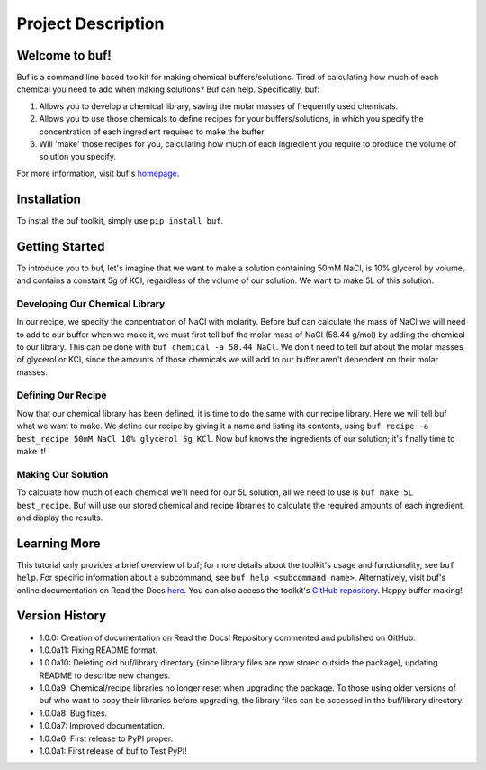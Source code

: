 -------------------
Project Description
-------------------

Welcome to buf!
***************
Buf is a command line based toolkit for making chemical buffers/solutions. Tired of calculating \
how much of each chemical you need to add when making solutions? Buf can help. Specifically, buf:

#. Allows you to develop a chemical library, saving the molar masses of frequently used chemicals.
#. Allows you to use those chemicals to define recipes for your buffers/solutions, in which you specify the concentration of each ingredient required to make the buffer.
#. Will 'make' those recipes for you, calculating how much of each ingredient you require to produce the volume of solution you specify.

For more information, visit buf's `homepage <https://buf.readthedocs.io/en/latest/index.html>`_.

Installation
************
To install the buf toolkit, simply use ``pip install buf``.

Getting Started
***************
To introduce you to buf, let's imagine that we want to make a solution containing 50mM NaCl, is 10% glycerol by volume, and contains a \
constant 5g of KCl, regardless of the volume of our solution. We want to make 5L of this solution.

Developing Our Chemical Library
++++++++++++++++++++++++++++++++
In our recipe, we specify the concentration of NaCl with molarity. Before buf can calculate the mass of NaCl we will need to add to
our buffer when we make it, we must first tell buf the molar mass of NaCl (58.44 g/mol) by adding the chemical \
to our library. This can be done with ``buf chemical -a 58.44 NaCl``. We don't need to tell buf about \
the molar masses of glycerol or KCl, since the amounts of those chemicals we will add to our buffer aren't dependent \
on their molar masses.

Defining Our Recipe
+++++++++++++++++++
Now that our chemical library has been defined, it is time to do the same with our recipe library. Here \
we will tell buf what we want to make. We define our recipe by giving it a name and listing its contents, \
using ``buf recipe -a best_recipe 50mM NaCl 10% glycerol 5g KCl``. Now buf knows the ingredients of our \
solution; it's finally time to make it!

Making Our Solution
+++++++++++++++++++
To calculate how much of each chemical we'll need for our 5L solution, all we need to use is ``buf make 5L best_recipe``. Buf \
will use our stored chemical and recipe libraries to calculate the required amounts of each ingredient, and display the results.

Learning More
*************
This tutorial only provides a brief overview of buf; for more details about the toolkit's usage and functionality, see ``buf help``. \
For specific information about a subcommand, see ``buf help <subcommand_name>``. Alternatively, visit buf's online \
documentation on Read the Docs `here <https://buf.readthedocs.io/en/latest/index.html>`_. You can also access the \
toolkit's `GitHub repository  <https://github.com/jordan-benjamin/buf>`_. Happy buffer making!

Version History
***************

- 1.0.0: Creation of documentation on Read the Docs! Repository commented and published on GitHub.
- 1.0.0a11: Fixing README format.
- 1.0.0a10: Deleting old buf/library directory (since library files are now stored outside the package), \
  updating README to describe new changes.
- 1.0.0a9: Chemical/recipe libraries no longer reset when upgrading the package. To those using older versions of \
  buf who want to copy their libraries before upgrading, the library files can be accessed in the buf/library directory.
- 1.0.0a8: Bug fixes.
- 1.0.0a7: Improved documentation.
- 1.0.0a6: First release to PyPI proper.
- 1.0.0a1: First release of buf to Test PyPI!
